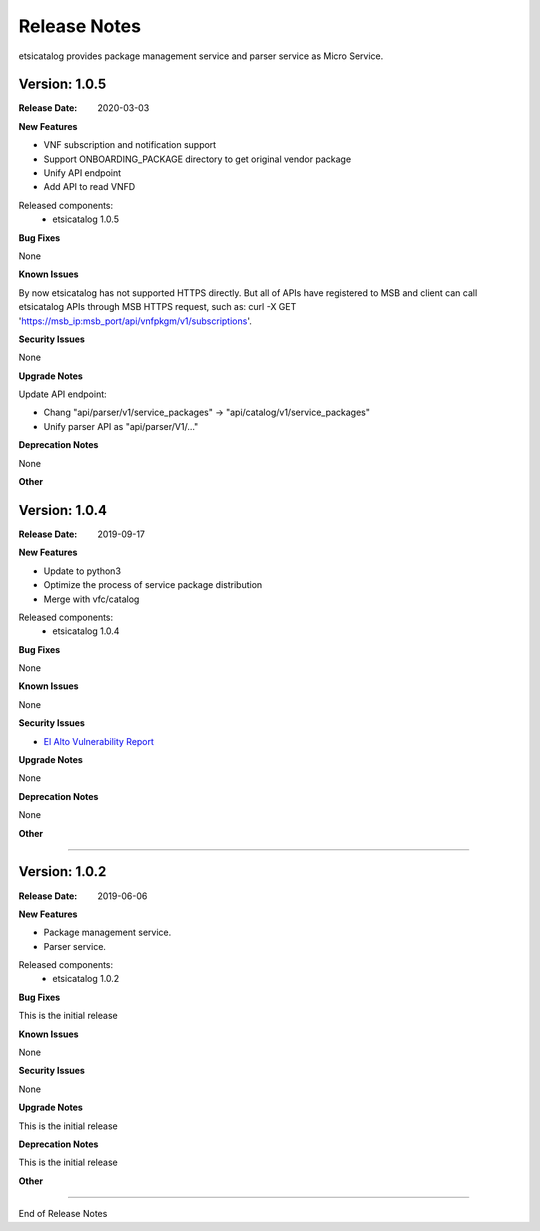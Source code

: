 .. This work is licensed under a Creative
.. Commons Attribution 4.0 International License.
.. http://creativecommons.org/licenses/by/4.0


Release Notes
==============

etsicatalog provides package management service and parser service as Micro
Service.

Version: 1.0.5
--------------

:Release Date: 2020-03-03

**New Features**

- VNF subscription and notification support
- Support ONBOARDING_PACKAGE directory to get original vendor package
- Unify API endpoint
- Add API to read VNFD

Released components:
 - etsicatalog 1.0.5

**Bug Fixes**

None

**Known Issues**

By now etsicatalog has not supported HTTPS directly. But all of APIs have registered to MSB and client can call etsicatalog APIs through MSB HTTPS request, such as: curl -X GET 'https://msb_ip:msb_port/api/vnfpkgm/v1/subscriptions'.

**Security Issues**

None

**Upgrade Notes**

Update API endpoint:

- Chang "api/parser/v1/service_packages" -> "api/catalog/v1/service_packages"
- Unify parser API as "api/parser/V1/..."

**Deprecation Notes**

None

**Other**

Version: 1.0.4
--------------

:Release Date: 2019-09-17

**New Features**

- Update to python3
- Optimize the process of service package distribution
- Merge with vfc/catalog


Released components:
 - etsicatalog 1.0.4

**Bug Fixes**

None

**Known Issues**

None

**Security Issues**

- `El Alto Vulnerability Report <https://wiki.onap.org/pages/viewpage.action?pageId=68541425>`_

**Upgrade Notes**

None

**Deprecation Notes**

None

**Other**

===========

Version: 1.0.2
--------------

:Release Date: 2019-06-06

**New Features**

- Package management service.
- Parser service.


Released components:
 - etsicatalog 1.0.2

**Bug Fixes**

This is the initial release

**Known Issues**

None

**Security Issues**

None

**Upgrade Notes**

This is the initial release

**Deprecation Notes**

This is the initial release

**Other**

===========

End of Release Notes
